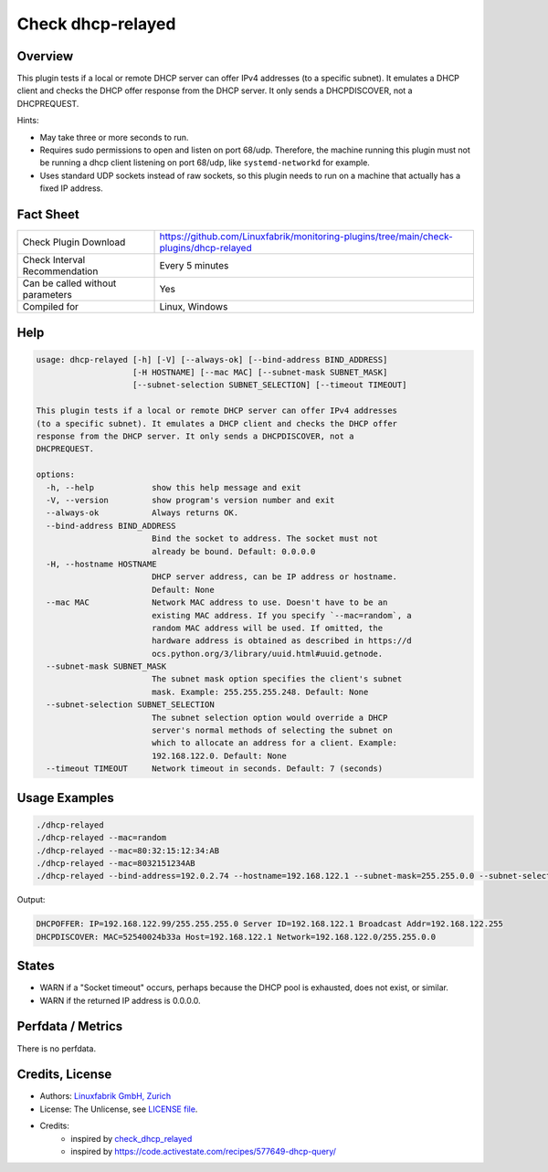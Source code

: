 Check dhcp-relayed
==================

Overview
--------

This plugin tests if a local or remote DHCP server can offer IPv4 addresses (to a specific subnet). It emulates a DHCP client and checks the DHCP offer response from the DHCP server. It only sends a DHCPDISCOVER, not a DHCPREQUEST.

Hints:

* May take three or more seconds to run.
* Requires sudo permissions to open and listen on port 68/udp. Therefore, the machine running this plugin must not be running a dhcp client listening on port 68/udp, like ``systemd-networkd`` for example.
* Uses standard UDP sockets instead of raw sockets, so this plugin needs to run on a machine that actually has a fixed IP address.


Fact Sheet
----------

.. csv-table::
    :widths: 30, 70

    "Check Plugin Download",                "https://github.com/Linuxfabrik/monitoring-plugins/tree/main/check-plugins/dhcp-relayed"
    "Check Interval Recommendation",        "Every 5 minutes"
    "Can be called without parameters",     "Yes"
    "Compiled for",                         "Linux, Windows"


Help
----

.. code-block:: text

    usage: dhcp-relayed [-h] [-V] [--always-ok] [--bind-address BIND_ADDRESS]
                        [-H HOSTNAME] [--mac MAC] [--subnet-mask SUBNET_MASK]
                        [--subnet-selection SUBNET_SELECTION] [--timeout TIMEOUT]

    This plugin tests if a local or remote DHCP server can offer IPv4 addresses
    (to a specific subnet). It emulates a DHCP client and checks the DHCP offer
    response from the DHCP server. It only sends a DHCPDISCOVER, not a
    DHCPREQUEST.

    options:
      -h, --help            show this help message and exit
      -V, --version         show program's version number and exit
      --always-ok           Always returns OK.
      --bind-address BIND_ADDRESS
                            Bind the socket to address. The socket must not
                            already be bound. Default: 0.0.0.0
      -H, --hostname HOSTNAME
                            DHCP server address, can be IP address or hostname.
                            Default: None
      --mac MAC             Network MAC address to use. Doesn't have to be an
                            existing MAC address. If you specify `--mac=random`, a
                            random MAC address will be used. If omitted, the
                            hardware address is obtained as described in https://d
                            ocs.python.org/3/library/uuid.html#uuid.getnode.
      --subnet-mask SUBNET_MASK
                            The subnet mask option specifies the client's subnet
                            mask. Example: 255.255.255.248. Default: None
      --subnet-selection SUBNET_SELECTION
                            The subnet selection option would override a DHCP
                            server's normal methods of selecting the subnet on
                            which to allocate an address for a client. Example:
                            192.168.122.0. Default: None
      --timeout TIMEOUT     Network timeout in seconds. Default: 7 (seconds)


Usage Examples
--------------

.. code-block:: bash

    ./dhcp-relayed
    ./dhcp-relayed --mac=random
    ./dhcp-relayed --mac=80:32:15:12:34:AB
    ./dhcp-relayed --mac=8032151234AB
    ./dhcp-relayed --bind-address=192.0.2.74 --hostname=192.168.122.1 --subnet-mask=255.255.0.0 --subnet-selection=192.168.122.0

Output:

.. code-block:: text

    DHCPOFFER: IP=192.168.122.99/255.255.255.0 Server ID=192.168.122.1 Broadcast Addr=192.168.122.255
    DHCPDISCOVER: MAC=52540024b33a Host=192.168.122.1 Network=192.168.122.0/255.255.0.0


States
------

* WARN if a "Socket timeout" occurs, perhaps because the DHCP pool is exhausted, does not exist, or similar.
* WARN if the returned IP address is 0.0.0.0.


Perfdata / Metrics
------------------

There is no perfdata.


Credits, License
----------------

* Authors: `Linuxfabrik GmbH, Zurich <https://www.linuxfabrik.ch>`_
* License: The Unlicense, see `LICENSE file <https://unlicense.org/>`_.
* Credits:
    * inspired by `check_dhcp_relayed <https://exchange.nagios.org/directory/Plugins/Network-Protocols/DHCP-and-BOOTP/check_dhcp_relayed/details>`_
    * inspired by https://code.activestate.com/recipes/577649-dhcp-query/
